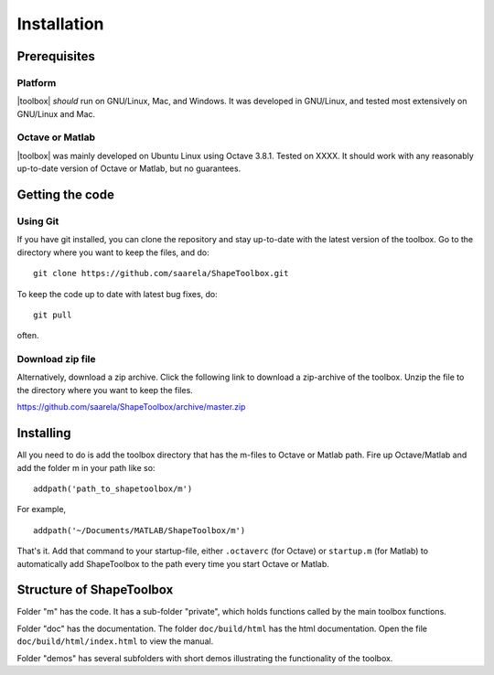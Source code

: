 
.. _installation:

************
Installation
************

=============
Prerequisites
=============

Platform
========

|toolbox| *should* run on GNU/Linux, Mac, and Windows.  It was
developed in GNU/Linux, and tested most extensively on GNU/Linux and
Mac.  

Octave or Matlab
================

|toolbox| was mainly developed on Ubuntu Linux using Octave 3.8.1.
Tested on XXXX.  It should work with any reasonably up-to-date version
of Octave or Matlab, but no guarantees.

================
Getting the code
================

Using Git
=========

If you have git installed, you can clone the repository and stay
up-to-date with the latest version of the toolbox.  Go to the
directory where you want to keep the files, and do::
  
  git clone https://github.com/saarela/ShapeToolbox.git

To keep the code up to date with latest bug fixes, do::

  git pull

often.


Download zip file
=================

Alternatively, download a zip archive.  Click the following link to
download a zip-archive of the toolbox.  Unzip the file to the
directory where you want to keep the files.

https://github.com/saarela/ShapeToolbox/archive/master.zip

==========
Installing
==========

All you need to do is add the toolbox directory that has the m-files
to Octave or Matlab path.  Fire up Octave/Matlab and add the
folder m in your path like so::

  addpath('path_to_shapetoolbox/m')

For example, ::
  
  addpath('~/Documents/MATLAB/ShapeToolbox/m')

That's it.  Add that command to your startup-file, either
``.octaverc`` (for Octave) or ``startup.m`` (for Matlab) to
automatically add ShapeToolbox to the path every time you start Octave
or Matlab.

=========================
Structure of ShapeToolbox
=========================

Folder "m" has the code.  It has a sub-folder "private", which holds
functions called by the main toolbox functions.

Folder "doc" has the documentation.  The folder ``doc/build/html`` has
the html documentation.  Open the file ``doc/build/html/index.html``
to view the manual.

Folder "demos" has several subfolders with short demos illustrating
the functionality of the toolbox.

